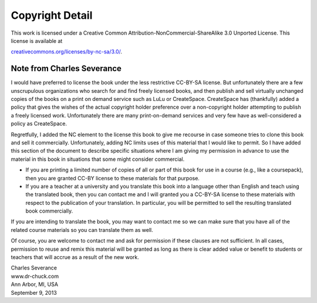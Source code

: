 Copyright Detail
================

This work is licensed under a Creative Common
Attribution-NonCommercial-ShareAlike 3.0 Unported License. This license
is available at

`creativecommons.org/licenses/by-nc-sa/3.0/ <creativecommons.org/licenses/by-nc-sa/3.0/>`__.

Note from Charles Severance
---------------------------

I would have preferred to license the book under the less restrictive
CC-BY-SA license. But unfortunately there are a few unscrupulous
organizations who search for and find freely licensed books, and then
publish and sell virtually unchanged copies of the books on a print on
demand service such as LuLu or CreateSpace. CreateSpace has (thankfully)
added a policy that gives the wishes of the actual copyright holder
preference over a non-copyright holder attempting to publish a freely
licensed work. Unfortunately there are many print-on-demand services and
very few have as well-considered a policy as CreateSpace.

Regretfully, I added the NC element to the license this book to give me
recourse in case someone tries to clone this book and sell it
commercially. Unfortunately, adding NC limits uses of this material that
I would like to permit. So I have added this section of the document to
describe specific situations where I am giving my permission in advance
to use the material in this book in situations that some might consider
commercial.

-  If you are printing a limited number of copies of all or part of this
   book for use in a course (e.g., like a coursepack), then you are
   granted CC-BY license to these materials for that purpose.

-  If you are a teacher at a university and you translate this book into
   a language other than English and teach using the translated book,
   then you can contact me and I will granted you a CC-BY-SA license to
   these materials with respect to the publication of your translation.
   In particular, you will be permitted to sell the resulting translated
   book commercially.

If you are intending to translate the book, you may want to contact me
so we can make sure that you have all of the related course materials so
you can translate them as well.

Of course, you are welcome to contact me and ask for permission if these
clauses are not sufficient. In all cases, permission to reuse and remix
this material will be granted as long as there is clear added value or
benefit to students or teachers that will accrue as a result of the new
work.

| Charles Severance
| www.dr-chuck.com
| Ann Arbor, MI, USA
| September 9, 2013
